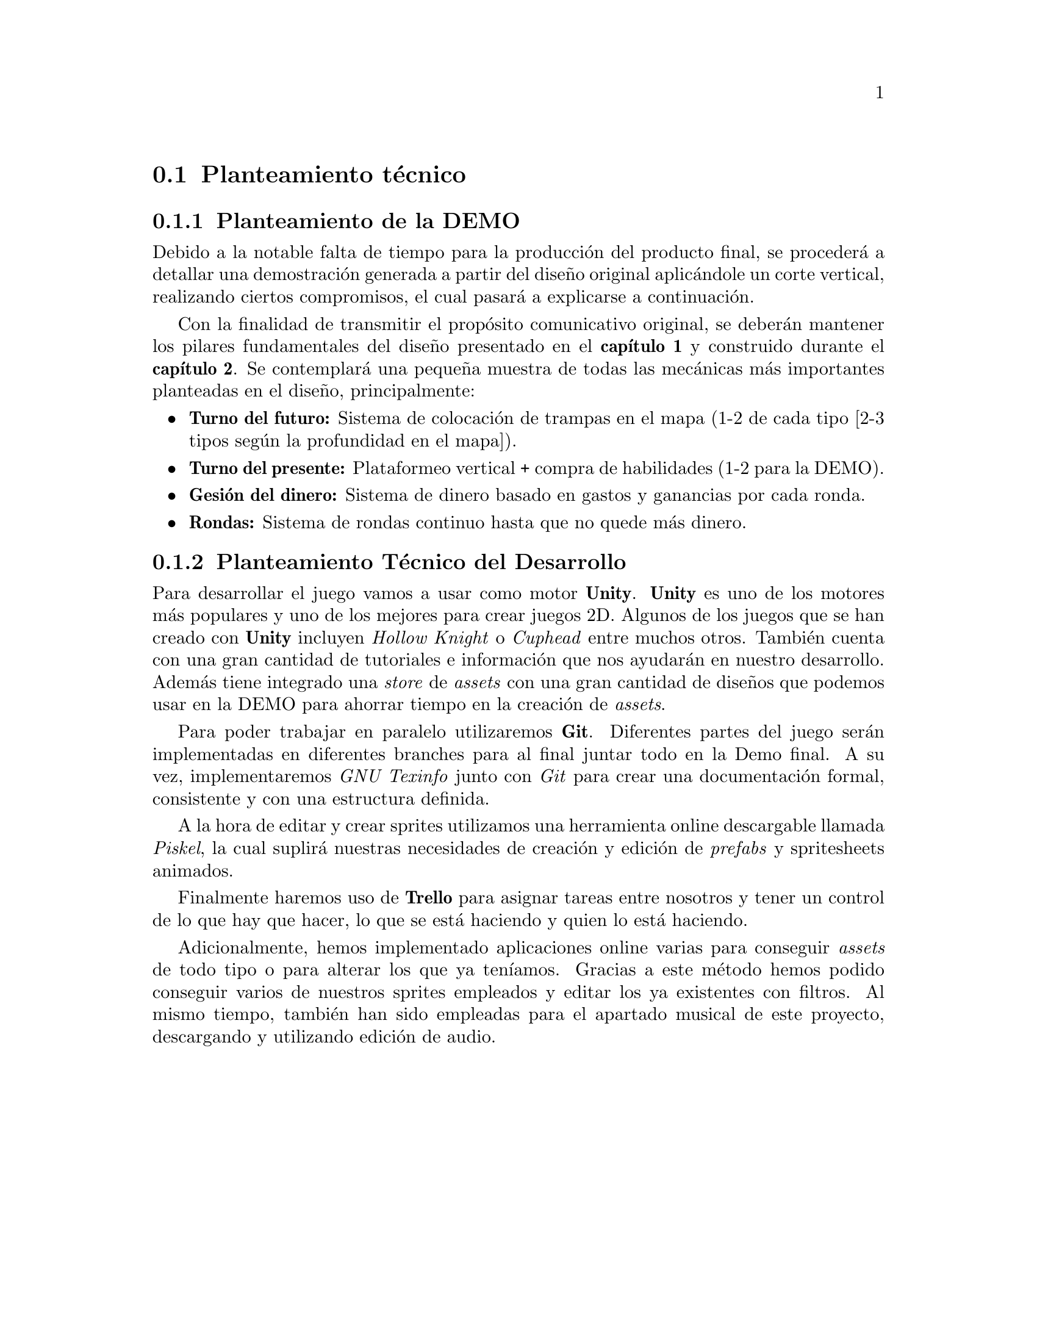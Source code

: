 @c Section 3.1: Planteamiento técnico
@node Planteamiento técnico
@section Planteamiento técnico

@menu
* Planteamiento de la DEMO:: ...
* Planteamiento Técnico del Desarrollo:: ...
@end menu

@c Subsection 3.1.1: Planteamiento de la DEMO
@node Planteamiento de la DEMO
@subsection Planteamiento de la DEMO

Debido a la notable falta de tiempo para la producción del producto final, se procederá a detallar una demostración generada a partir del diseño original aplicándole un corte vertical, realizando ciertos compromisos, el cual pasará a explicarse a continuación.

Con la finalidad de transmitir el propósito comunicativo original, se deberán mantener los pilares fundamentales del diseño presentado en el @b{capítulo 1} y construido durante el @b{capítulo 2}. Se contemplará una pequeña muestra de todas las mecánicas más importantes planteadas en el diseño, principalmente:

@itemize @bullet
@item
@b{Turno del futuro:} Sistema de colocación de trampas en el mapa (1-2 de cada tipo [2-3 tipos según la profundidad en el mapa]).
@item
@b{Turno del presente:} Plataformeo vertical + compra de habilidades (1-2 para la DEMO).
@item
@b{Gesión del dinero:} Sistema de dinero basado en gastos y ganancias por cada ronda.
@item
@b{Rondas:} Sistema de rondas continuo hasta que no quede más dinero.
@end itemize

@c Subsection 3.1.2: Planteamiento Técnico del Desarrollo
@node Planteamiento Técnico del Desarrollo
@subsection Planteamiento Técnico del Desarrollo

Para desarrollar el juego vamos a usar como motor @b{Unity}. @b{Unity} es uno de los motores más populares y uno de los mejores para crear juegos 2D. Algunos de los juegos que se han creado con @b{Unity} 
incluyen @i{Hollow Knight} o @i{Cuphead} entre muchos otros. También cuenta con una gran cantidad de tutoriales e información que nos ayudarán en nuestro desarrollo. 
Además tiene integrado una @i{store} de @i{assets} con una gran cantidad de diseños que podemos usar en la DEMO para ahorrar tiempo en la creación de @i{assets}.

Para poder trabajar en paralelo utilizaremos @b{Git}. Diferentes partes del juego serán implementadas en diferentes branches para al final juntar todo en la Demo final. A su vez, implementaremos @i{GNU Texinfo} junto con @i{Git} para crear una documentación formal, consistente y con una estructura definida.

A la hora de editar y crear sprites utilizamos una herramienta online descargable llamada @i{Piskel}, la cual suplirá nuestras necesidades de creación y edición de @i{prefabs} y spritesheets animados.

Finalmente haremos uso de @b{Trello} para asignar tareas entre nosotros y tener un control de lo que hay que hacer, lo que se está haciendo y quien lo está haciendo.

Adicionalmente, hemos implementado aplicaciones online varias para conseguir @i{assets} de todo tipo o para alterar los que ya teníamos. Gracias a este método hemos podido conseguir varios de nuestros sprites empleados y editar los ya existentes con filtros. Al mismo tiempo, también han sido empleadas para el apartado musical de este proyecto, descargando y utilizando edición de audio.
